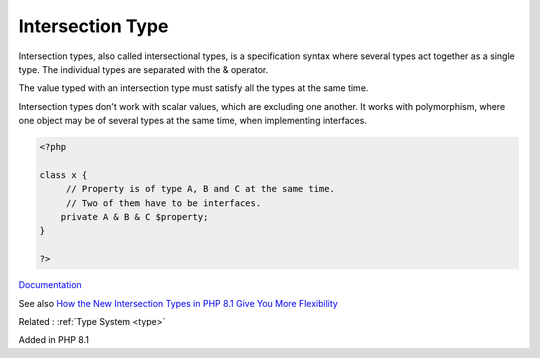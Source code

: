 .. _intersection-type:
.. _intersectional:
.. _intersectional-type:
.. meta::
	:description:
		Intersection Type: Intersection types, also called intersectional types, is a specification syntax where several types act together as a single type.
	:twitter:card: summary_large_image
	:twitter:site: @exakat
	:twitter:title: Intersection Type
	:twitter:description: Intersection Type: Intersection types, also called intersectional types, is a specification syntax where several types act together as a single type
	:twitter:creator: @exakat
	:og:title: Intersection Type
	:og:type: article
	:og:description: Intersection types, also called intersectional types, is a specification syntax where several types act together as a single type
	:og:url: https://php-dictionary.readthedocs.io/en/latest/dictionary/intersection-type.ini.html
	:og:locale: en


Intersection Type
-----------------

Intersection types, also called intersectional types, is a specification syntax where several types act together as a single type. The individual types are separated with the & operator. 

The value typed with an intersection type must satisfy all the types at the same time. 

Intersection types don't work with scalar values, which are excluding one another. It works with polymorphism, where one object may be of several types at the same time, when implementing interfaces. 


.. code-block:: php
   
   <?php
   
   class x {
   	// Property is of type A, B and C at the same time. 
   	// Two of them have to be interfaces.
       private A & B & C $property;
   }
   
   ?>


`Documentation <https://www.php.net/manual/en/language.types.type-system.php#language.types.type-system.composite.intersection>`__

See also `How the New Intersection Types in PHP 8.1 Give You More Flexibility <https://www.howtogeek.com/devops/how-the-new-intersection-types-in-php-8-1-give-you-more-flexibility/>`_

Related : :ref:`Type System <type>`

Added in PHP 8.1
